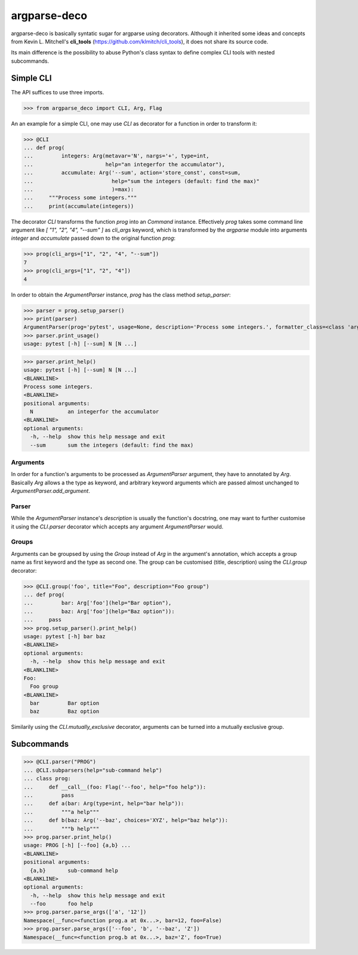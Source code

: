 =============
argparse-deco
=============

argparse-deco is basically syntatic sugar for argparse using
decorators. Although it inherited some ideas and concepts from
Kevin L. Mitchell's **cli_tools**
(https://github.com/klmitch/cli_tools), it does not share its source
code.

Its main difference is the possibility to abuse Python's class
syntax to define complex CLI tools with nested subcommands.

Simple CLI
==========

The API suffices to use three imports.

>>> from argparse_deco import CLI, Arg, Flag

An an example for a simple CLI, one may use `CLI` as decorator for a
function in order to transform it:

>>> @CLI
... def prog(
...         integers: Arg(metavar='N', nargs='+', type=int,
...                       help="an integerfor the accumulator"),
...         accumulate: Arg('--sum', action='store_const', const=sum,
...                         help="sum the integers (default: find the max)"
...                         )=max):
...     """Process some integers."""
...     print(accumulate(integers))

The decorator `CLI` transforms the function `prog` into an `Command`
instance. Effectively `prog` takes some command line argument like
`[ "1", "2", "4", "--sum" ]` as `cli_args` keyword, which is transformed
by the `argparse` module into arguments `integer` and `accumulate`
passed down to the original function `prog`:

>>> prog(cli_args=["1", "2", "4", "--sum"])
7
>>> prog(cli_args=["1", "2", "4"])
4

In order to obtain the `ArgumentParser` instance, `prog` has the class
method `setup_parser`:

>>> parser = prog.setup_parser()
>>> print(parser)
ArgumentParser(prog='pytest', usage=None, description='Process some integers.', formatter_class=<class 'argparse.HelpFormatter'>, conflict_handler='error', add_help=True)
>>> parser.print_usage()
usage: pytest [-h] [--sum] N [N ...]

>>> parser.print_help()
usage: pytest [-h] [--sum] N [N ...]
<BLANKLINE>
Process some integers.
<BLANKLINE>
positional arguments:
  N           an integerfor the accumulator
<BLANKLINE>
optional arguments:
  -h, --help  show this help message and exit
  --sum       sum the integers (default: find the max)


Arguments
---------

In order for a function's arguments to be processed as
`ArgumentParser` argument, they have to annotated by `Arg`. Basically
`Arg` allows a the type as keyword, and arbitrary keyword arguments
which are passed almost unchanged to `ArgumentParser.add_argument`.


Parser
------

While the `ArgumentParser` instance's `description` is usually the
function's docstring, one may want to further customise it using the
`CLI.parser` decorator which accepts any argument `ArgumentParser`
would.


Groups
------

Arguments can be groupsed by using the `Group` instead of `Arg` in the
argument's annotation, which accepts a group name as first keyword and
the type as second one. The group can be customised (title,
description) using the `CLI.group` decorator:

>>> @CLI.group('foo', title="Foo", description="Foo group")
... def prog(
...         bar: Arg['foo'](help="Bar option"),
...         baz: Arg['foo'](help="Baz option")):
...     pass
>>> prog.setup_parser().print_help()
usage: pytest [-h] bar baz
<BLANKLINE>
optional arguments:
  -h, --help  show this help message and exit
<BLANKLINE>
Foo:
  Foo group
<BLANKLINE>
  bar         Bar option
  baz         Baz option

Similarily using the `CLI.mutually_exclusive` decorator, arguments can
be turned into a mutually exclusive group.


Subcommands
===========

>>> @CLI.parser("PROG")
... @CLI.subparsers(help="sub-command help")
... class prog:
...     def __call__(foo: Flag('--foo', help="foo help")):
...         pass
...     def a(bar: Arg(type=int, help="bar help")):
...         """a help"""
...     def b(baz: Arg('--baz', choices='XYZ', help="baz help")):
...         """b help"""
>>> prog.parser.print_help()
usage: PROG [-h] [--foo] {a,b} ...
<BLANKLINE>
positional arguments:
  {a,b}       sub-command help
<BLANKLINE>
optional arguments:
  -h, --help  show this help message and exit
  --foo       foo help
>>> prog.parser.parse_args(['a', '12'])
Namespace(__func=<function prog.a at 0x...>, bar=12, foo=False)
>>> prog.parser.parse_args(['--foo', 'b', '--baz', 'Z'])
Namespace(__func=<function prog.b at 0x...>, baz='Z', foo=True)
